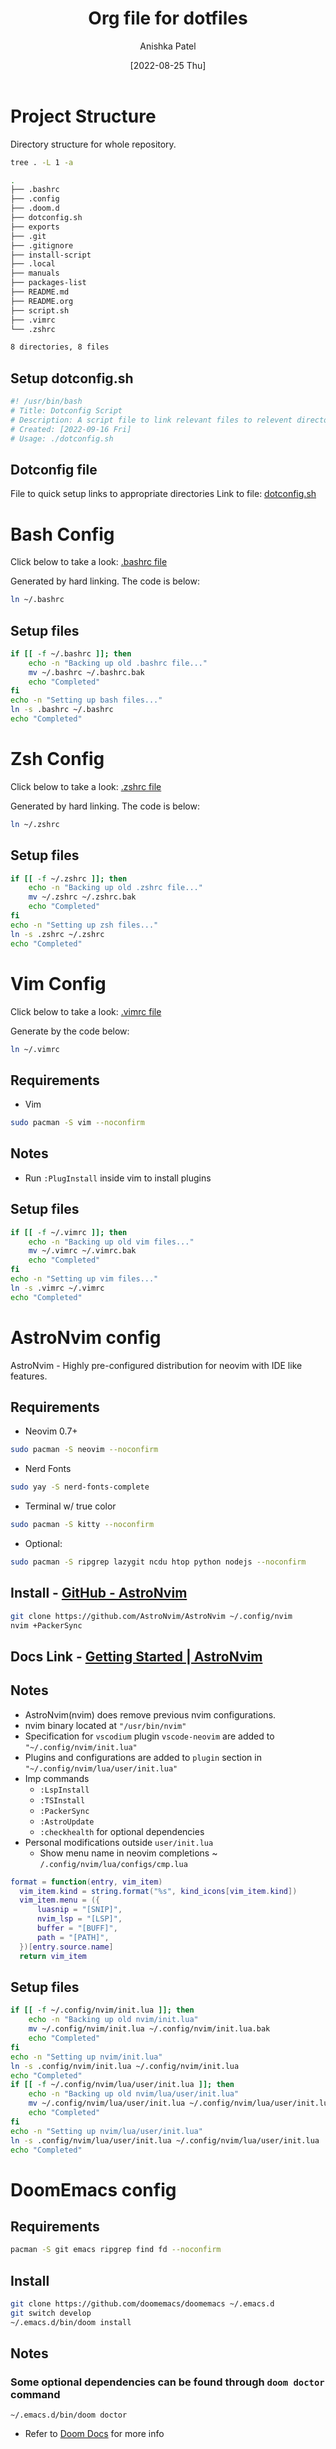 #+TITLE: Org file for dotfiles
#+AUTHOR: Anishka Patel
#+DESCRIPTION: A detailed explanation for creation and usage of my dotfiles.
#+EMAIL: anishka.vpatel@gmail.com
#+DATE: [2022-08-25 Thu]
#+OPTIONS: toc:2
#+auto_tangle: t

* Project Structure
Directory structure for whole repository.
#+begin_src bash :shebang /usr/bin/bash :results code :exports both
tree . -L 1 -a
#+end_src

#+RESULTS:
#+begin_src bash
.
├── .bashrc
├── .config
├── .doom.d
├── dotconfig.sh
├── exports
├── .git
├── .gitignore
├── install-script
├── .local
├── manuals
├── packages-list
├── README.md
├── README.org
├── script.sh
├── .vimrc
└── .zshrc

8 directories, 8 files
#+end_src
** Setup dotconfig.sh
#+begin_src bash :tangle dotconfig.sh
#! /usr/bin/bash
# Title: Dotconfig Script
# Description: A script file to link relevant files to relevent directories and backup where it is required
# Created: [2022-09-16 Fri]
# Usage: ./dotconfig.sh
#+end_src
** Dotconfig file
File to quick setup links to appropriate directories
Link to file: [[file:dotconfig.sh][dotconfig.sh]]
* Bash Config
Click below to take a look:
[[file:.bashrc][.bashrc file]]

Generated by hard linking. The code is below:
#+BEGIN_SRC bash
ln ~/.bashrc
#+END_SRC
**  Setup files
#+begin_src bash :tangle dotconfig.sh
if [[ -f ~/.bashrc ]]; then
    echo -n "Backing up old .bashrc file..."
    mv ~/.bashrc ~/.bashrc.bak
    echo "Completed"
fi
echo -n "Setting up bash files..."
ln -s .bashrc ~/.bashrc
echo "Completed"
#+end_src
* Zsh Config
Click below to take a look:
[[file:.zshrc][.zshrc file]]

Generated by hard linking. The code is below:
#+BEGIN_SRC bash
ln ~/.zshrc
#+END_SRC
** Setup files
#+begin_src bash :tangle dotconfig.sh
if [[ -f ~/.zshrc ]]; then
    echo -n "Backing up old .zshrc file..."
    mv ~/.zshrc ~/.zshrc.bak
    echo "Completed"
fi
echo -n "Setting up zsh files..."
ln -s .zshrc ~/.zshrc
echo "Completed"
#+end_src
* Vim Config
Click below to take a look:
[[file:.vimrc][.vimrc file]]

Generate by the code below:
#+BEGIN_SRC bash
ln ~/.vimrc
#+END_SRC
** Requirements
- Vim
#+begin_src bash
sudo pacman -S vim --noconfirm
#+end_src
** Notes
- Run ~:PlugInstall~ inside vim to install plugins
** Setup files
#+begin_src bash :tangle dotconfig.sh
if [[ -f ~/.vimrc ]]; then
    echo -n "Backing up old vim files..."
    mv ~/.vimrc ~/.vimrc.bak
    echo "Completed"
fi
echo -n "Setting up vim files..."
ln -s .vimrc ~/.vimrc
echo "Completed"
#+end_src
* AstroNvim config
AstroNvim - Highly pre-configured distribution for neovim with IDE like features.
** Requirements
- Neovim 0.7+
#+begin_src bash
sudo pacman -S neovim --noconfirm
#+end_src
- Nerd Fonts
#+begin_src bash
sudo yay -S nerd-fonts-complete
#+end_src
- Terminal w/ true color
#+begin_src bash
sudo pacman -S kitty --noconfirm
#+end_src
- Optional:
#+begin_src bash
sudo pacman -S ripgrep lazygit ncdu htop python nodejs --noconfirm
#+end_src
** Install - [[https://github.com/AstroNvim/AstroNvim][GitHub - AstroNvim]]
#+BEGIN_SRC bash
git clone https://github.com/AstroNvim/AstroNvim ~/.config/nvim
nvim +PackerSync
#+END_SRC
** Docs Link - [[https://astronvim.github.io/][Getting Started | AstroNvim]]
** Notes
- AstroNvim(nvim) does remove previous nvim configurations.
- nvim binary located at ~"/usr/bin/nvim"~
- Specification for ~vscodium~ plugin ~vscode-neovim~ are added to ~"~/.config/nvim/init.lua"~
- Plugins and configurations are added to ~plugin~ section in ~"~/.config/nvim/lua/user/init.lua"~
- Imp commands
  - ~:LspInstall~
  - ~:TSInstall~
  - ~:PackerSync~
  - ~:AstroUpdate~
  - ~:checkhealth~ for optional dependencies
- Personal modifications outside ~user/init.lua~
  - Show menu name in neovim completions
     ~ ~/.config/nvim/lua/configs/cmp.lua~
#+begin_src lua :exports code
format = function(entry, vim_item)
  vim_item.kind = string.format("%s", kind_icons[vim_item.kind])
  vim_item.menu = ({
      luasnip = "[SNIP]",
      nvim_lsp = "[LSP]",
      buffer = "[BUFF]",
      path = "[PATH]",
  })[entry.source.name]
  return vim_item
#+end_src
** Setup files
#+begin_src bash :tangle dotconfig.sh
if [[ -f ~/.config/nvim/init.lua ]]; then
    echo -n "Backing up old nvim/init.lua"
    mv ~/.config/nvim/init.lua ~/.config/nvim/init.lua.bak
    echo "Completed"
fi
echo -n "Setting up nvim/init.lua"
ln -s .config/nvim/init.lua ~/.config/nvim/init.lua
echo "Completed"
if [[ -f ~/.config/nvim/lua/user/init.lua ]]; then
    echo -n "Backing up old nvim/lua/user/init.lua"
    mv ~/.config/nvim/lua/user/init.lua ~/.config/nvim/lua/user/init.lua.bak
    echo "Completed"
fi
echo -n "Setting up nvim/lua/user/init.lua"
ln -s .config/nvim/lua/user/init.lua ~/.config/nvim/lua/user/init.lua
echo "Completed"
#+end_src
* DoomEmacs config
** Requirements
#+begin_src bash
pacman -S git emacs ripgrep find fd --noconfirm
#+end_src
** Install
#+begin_src bash
git clone https://github.com/doomemacs/doomemacs ~/.emacs.d
git switch develop
~/.emacs.d/bin/doom install
#+end_src
** Notes
*** Some optional dependencies can be found through ~doom doctor~ command
#+begin_src
~/.emacs.d/bin/doom doctor
#+end_src
 * Refer to [[https://docs.doomemacs.org/latest/][Doom Docs]] for more info
*** Personal config at ~.doom.d/~
Run ~doom sync~ for install config modules
#+begin_src bash
~/.emacs.d/bin/doom sync
#+end_src
** Setup config
#+begin_src bash :tangle dotconfig.sh
if [[ -d ~/.doom.d/ ]]; then
    echo -n "Backing up old doom emacs files..."
    mv ~/.doom.d ~/.doom.d.bak
    echo "Completed"
fi
echo -n "Setting up doom files"
ln -s .doom.d ~/.doom.d
echo "Completed"
#+end_src
* VSCodium config
** Requirements
** Install
#+begin_src bash
yay -S vscodium-bin
#+end_src
** Notes
*** Packages list in ~packages-list/vscodium-package-list.txt~
#+begin_src bash
# generate list with command below
vscodium --list-extensions > vscoidum-packages-list.txt
#+end_src
*** Install packages
#+begin_src bash
cat vscodium-packages-list.txt | xargs -L1 vscodium --install-extensions
#+end_src
** Setup config
#+begin_src bash :tangle dotconfig.sh
echo "Installing vscodium extensions..."
cat packages-list/vscodium-packages-list.txt | xargs -L1 codium --install-extension
echo "Installing vscodium extensions... Completed"
if [[ -d ~/.config/VSCodium/user ]]; then
    echo -n "Backing old codium files"
    mv ~/.config/VSCodium/user/keybindings.json ~/.config/VSCodium/user/keybindings.json.bak
    mv ~/.config/VSCodium/user/settings.json ~/.config/VSCodium/user/settings.json.bak
    echo "Completed"
fi
echo "Moving codium files..."
ln -s .config/VSCodium/user/keybindings.json ~/.config/VSCodium/user/keybindings.json
ln -s .config/VSCodium/user/settings.json ~/.config/VSCodium/user/settings.json
echo "Completed"
#+end_src
* Gesture config
Configuration for ~Gestures~ Application.
~Gestures~ application binds various keyboard shortcuts to touchpad gestures.
** Install ~Gestures~ application
#+BEGIN_SRC bash
sudo pacman -S community/gestures
#+END_SRC
** Configuration
Files stored as ~"~/.config/libinput-gestures.conf"~
Link to file: [[file:.config/libinput-gestures.conf][Gestures config file.]]
** Setup gestures
#+begin_src bash
ln -s .config/libinput-gestures.conf  ~/.config/libinput-gestures.conf
#+end_src
* Packages List ~packages-list/~
** Directory structure
#+begin_src bash :shebang /usr/bin/bash :results code :exports both
tree ./packages-list
#+end_src

#+RESULTS:
#+begin_src bash
./packages-list
├── brew-packages-list.txt
├── cargo-packages-list.txt
├── flatpak-packages-list.txt
├── go-packages-list.txt
├── npm-packages-list.txt
├── pacman-packages-list.txt
├── pip-packages-list.txt
├── script.sh
├── vscodium-packages-list.txt
└── yay-packages-list.txt

0 directories, 10 files
#+end_src
** script.sh
Script to generate packages list for all package managers
[[file:packages-list/script.sh][Pacakge list generator script]]
** Pacman packages
Pacman: Package installer for Arch Linux
*** List generated
1. Explicitly installed packages
   Created with command:
#+BEGIN_SRC bash
pacman -Qqe > pacman-packages-list.txt
#+END_SRC
2. All packages
   Created with command:
#+BEGIN_SRC bash
pacman -Qq > pacman-packages-list-full.txt
#+END_SRC
3. Pacman option to remember for list generation:
   |--------+-----------------------------------------|
   | Option | Action                                  |
   |--------+-----------------------------------------|
   | -Q     | List all packages with version          |
   | -q     | List all packages without version       |
   | -e     | List all explicitly installed packages  |
   | -n     | List packages omitting foreign packages |
   | -m     | List all foreign packages               |
   |--------+-----------------------------------------|
4. Examples
#+BEGIN_SRC bash
pacman -Qqen
#+END_SRC
5. Link for reference: [[https://wiki.archlinux.org/title/pacman/Tips_and_tricks#List_of_installed_packages][Pacman/Tips and tricks - ArchWiki]]
** Yay packages
#+begin_src bash
yay -Qm > yay-packages-list.txt
#+end_src
** Brew packages
#+begin_src bash
brew list > brew-packages-list.txt
#+end_src
** Flatpak packages
#+begin_src bash
flatpak list > flatpak-packages-list.txt
#+end_src
** Pip global packages
Pip: Package install for python
#+BEGIN_SRC bash
pip freeze | awk '{print $1}' > pip-packages-list.txt
#+END_SRC
** Npm global packages
Npm: Node package manager
 #+BEGIN_SRC bash
 npm -g list | awk '{print $2}' | awk -F '@' '{print $1}' > npm-packages-list.txt
 #+END_SRC
** Go global packages
#+begin_src bash
go list ... > go-packages-list.txt
#+end_src
** Rust global packages
#+begin_src bash
cargo install --list > rust-packages-list.txt
#+end_src
* Manuals
#+begin_src bash :shebang /usr/bin/bash :results code :exports both
tree ./manuals
#+end_src

#+RESULTS:
#+begin_src bash
./manuals
├── emacs-manual.org
├── linux-admin.md
├── linux-admin.org
└── vue-nuxt-guide.org

0 directories, 4 files
#+end_src

* Install-Script
** Directory structure
#+begin_src bash :shebang /usr/bin/bash :results code :exports both
tree ./install-script
#+end_src

#+RESULTS:
#+begin_src bash
./install-script
├── install-script.md
├── install-script.org
├── install-script.pdf
└── install-script.sh

0 directories, 4 files
#+end_src
* Script.sh
Script to run on KDE ~cmd~ widget: [[file:script.sh][Script]]
Link to file: [[file:script.sh][script.sh]]
* Exports
** KDE-Shortcut-files
[[file:exports/ani-kde-scheme.kksrc][Global configuration file for KDE]]


#  LocalWords:  Pacman Npm Zsh AstroNvim neovim
